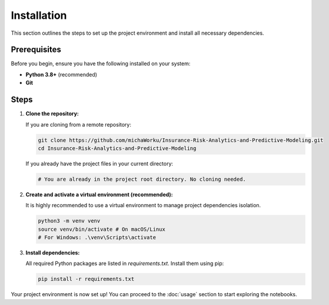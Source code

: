 Installation
============

This section outlines the steps to set up the project environment and install all necessary dependencies.

Prerequisites
-------------
Before you begin, ensure you have the following installed on your system:

* **Python 3.8+** (recommended)
* **Git**

Steps
-----

1.  **Clone the repository:**

    If you are cloning from a remote repository:

    .. code-block:: bash

        git clone https://github.com/michaWorku/Insurance-Risk-Analytics-and-Predictive-Modeling.git
        cd Insurance-Risk-Analytics-and-Predictive-Modeling

    If you already have the project files in your current directory:

    .. code-block:: bash

        # You are already in the project root directory. No cloning needed.

2.  **Create and activate a virtual environment (recommended):**

    It is highly recommended to use a virtual environment to manage project dependencies isolation.

    .. code-block:: bash

        python3 -m venv venv
        source venv/bin/activate # On macOS/Linux
        # For Windows: .\venv\Scripts\activate

3.  **Install dependencies:**

    All required Python packages are listed in `requirements.txt`. Install them using pip:

    .. code-block:: bash

        pip install -r requirements.txt

Your project environment is now set up! You can proceed to the :doc:`usage` section to start exploring the notebooks.
